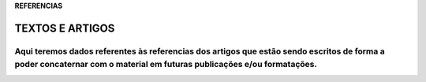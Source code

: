 **REFERENCIAS**

================
TEXTOS E ARTIGOS
================

Aqui teremos dados referentes às referencias dos artigos que estão sendo escritos  de forma a poder concaternar com o material em futuras publicações e/ou formatações.
----------------

